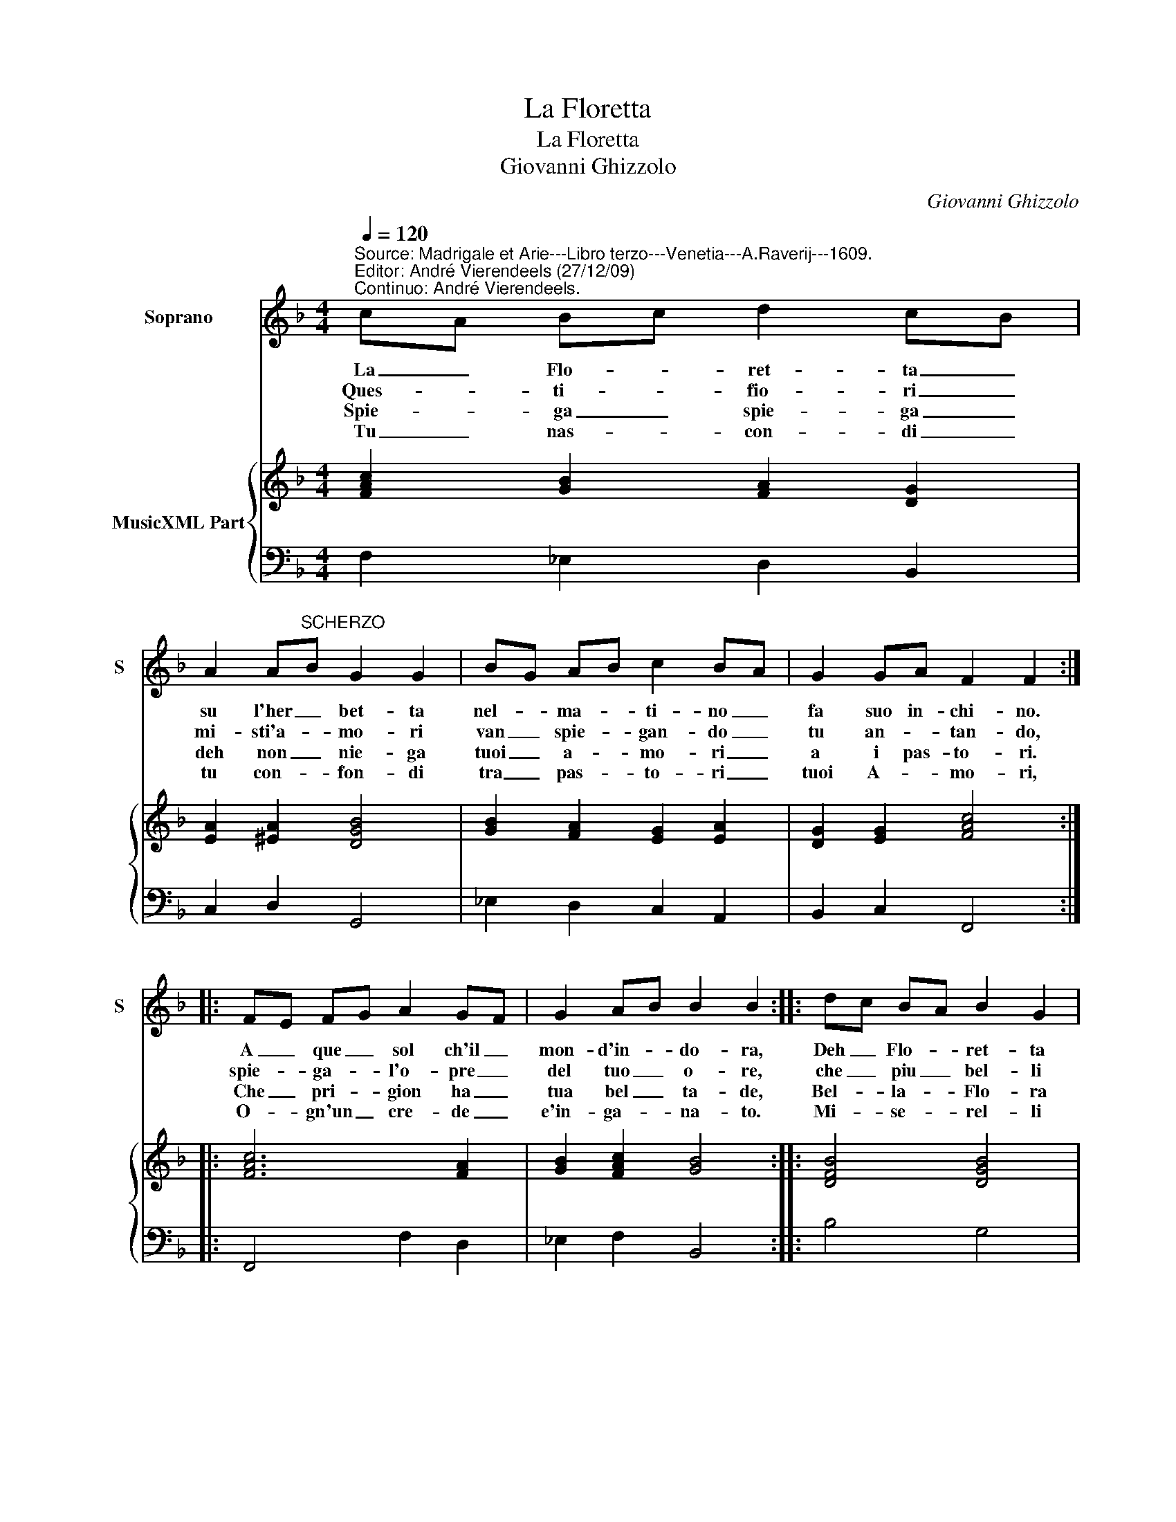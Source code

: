 X:1
T:La Floretta
T:La Floretta
T:Giovanni Ghizzolo
C:Giovanni Ghizzolo
%%score 1 { 2 | 3 }
L:1/8
Q:1/4=120
M:4/4
K:F
V:1 treble nm="Soprano" snm="S"
V:2 treble nm="MusicXML Part"
V:3 bass 
V:1
"^Source: Madrigale et Arie---Libro terzo---Venetia---A.Raverij---1609.\nEditor: André Vierendeels (27/12/09)\nContinuo: André Vierendeels." cA Bc d2 cB | %1
w: La _ Flo- * ret- ta _|
w: Ques- * ti- * fio- ri _|
w: Spie- * ga _ spie- ga _|
w: Tu _ nas- * con- di _|
 A2 A"^SCHERZO"B G2 G2 | BG AB c2 BA | G2 GA F2 F2 :: FE FG A2 GF | G2 AB B2 B2 :: dc BA B2 G2 | %7
w: su l'her _ bet- ta|nel- * ma- * ti- no _|fa suo in- chi- no.|A _ que _ sol ch'il _|mon- d'in- * do- ra,|Deh _ Flo- * ret- ta|
w: mi- sti'a- * mo- ri|van _ spie- * gan- do _|tu an- * tan- do,|spie- * ga- * l'o- pre _|del tuo _ o- re,|che _ piu _ bel- li|
w: deh non _ nie- ga|tuoi _ a- * mo- ri _|a i pas- to- ri.|Che _ pri- * gion ha _|tua bel _ ta- de,|Bel- * la- * Flo- ra|
w: tu con- * fon- di|tra _ pas- * to- ri _|tuoi A- * mo- ri,|O- * gn'un _ cre- de _|e'in- ga- * na- to.|Mi- * se- * rel- li|
 cB AG A2 F2 | BA Bc d2 GA | A3 G G2 G2 | AG AB c2 FG | G3 F F2 F2 :| %12
w: vez- * zo- * set- ta|chi- * per _ te non _|s'in- na- mo- ra,|chi- * per- * te non _|s'in- na- mo- ra.|
w: fior _ no- * vel- li|nel _ tuo _ re- gno _|non h'A- mo- re|nel _ tuo _ re- gno _|non h'A- mo- re.|
w: ch'in- * na- * mo- ra|can- * tan _ qui per _|le con- tra- de|can- * tan _ qui per _|le con- tra- de.|
w: po- * ve- * rel- li|d'es- * ser _ so- lo _|ri- a- ma- to|d'es- * ser _ so- lo _|ri- a- ma- to.|
V:2
 [FAc]2 [GB]2 [FA]2 [DG]2 | [EA]2 [^EA]2 [DGB]4 | [GB]2 [FA]2 [EG]2 [EA]2 | [DG]2 [EG]2 [FAc]4 :: %4
 [FAc]6 [FA]2 | [GB]2 [FAc]2 [GB]4 :: [DFB]4 [DGB]4 | [FAc]4 [Ac]4 | [DG]2 [GB]2 [DA]2 [DG]2 | %9
 [_EG]2 [D^F]2 [DG]4 | [CF]2 [DF]2 [EG]2 [Fc]2 | [DB]2 [EG]2 [CFA]4 :| %12
V:3
 F,2 _E,2 D,2 B,,2 | C,2 D,2 G,,4 | _E,2 D,2 C,2 A,,2 | B,,2 C,2 F,,4 :: F,,4 F,2 D,2 | %5
 _E,2 F,2 B,,4 :: B,4 G,4 | %7
 A,4"^Scopri, scopri\nNe ricopri\nLa tua brama\nA chi t'ama\nChe s'occulta la terrai\nPalesarla\nDechiararla\nVerrai quando non potrai""^Forsi Amori\nTi die un core\nSi inconstante\nChe d'amante\nNon ritenga impresso un viso\nDi te stesia\nForsi impressa\nFinirai come Narciso" F,4 | %8
 G,2 _E,2 D,2 B,,2 | %9
"^Scopri scopri\nNe ricopri\nLa tua brama\nA chi t'ama\nChe s'occulta la terrai\nPalesarla\nDechiararla\nVerrai quando non potrai" C,2 D,2 G,,4 | %10
 F,2 D,2 C,2 A,,2 | %11
"^Notes: Original clefs: Ut 1st, Fa 4rth\n           Dedication: Al Molt.Illust.Sig.Filippo Aresi." B,,2 C,2 F,,4 :| %12

